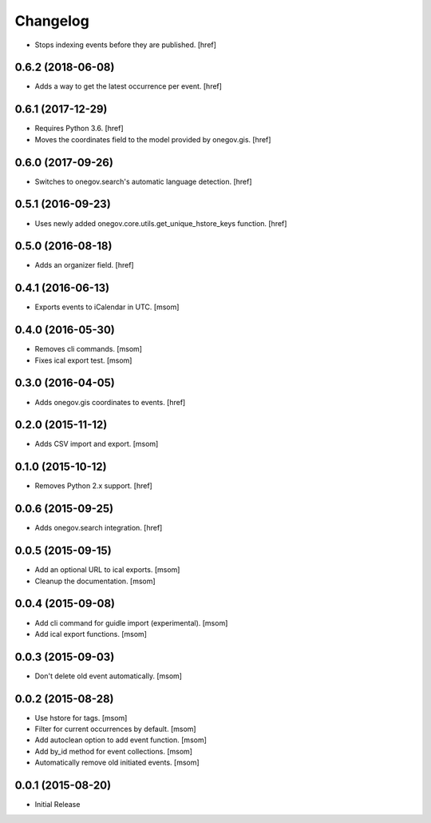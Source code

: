 Changelog
---------

- Stops indexing events before they are published.
  [href]

0.6.2 (2018-06-08)
~~~~~~~~~~~~~~~~~~~

- Adds a way to get the latest occurrence per event.
  [href]

0.6.1 (2017-12-29)
~~~~~~~~~~~~~~~~~~~

- Requires Python 3.6.
  [href]

- Moves the coordinates field to the model provided by onegov.gis.
  [href]

0.6.0 (2017-09-26)
~~~~~~~~~~~~~~~~~~~

- Switches to onegov.search's automatic language detection.
  [href]

0.5.1 (2016-09-23)
~~~~~~~~~~~~~~~~~~~

- Uses newly added onegov.core.utils.get_unique_hstore_keys function.
  [href]

0.5.0 (2016-08-18)
~~~~~~~~~~~~~~~~~~~

- Adds an organizer field.
  [href]

0.4.1 (2016-06-13)
~~~~~~~~~~~~~~~~~~~

- Exports events to iCalendar in UTC.
  [msom]

0.4.0 (2016-05-30)
~~~~~~~~~~~~~~~~~~~

- Removes cli commands.
  [msom]

- Fixes ical export test.
  [msom]

0.3.0 (2016-04-05)
~~~~~~~~~~~~~~~~~~~

- Adds onegov.gis coordinates to events.
  [href]

0.2.0 (2015-11-12)
~~~~~~~~~~~~~~~~~~~

- Adds CSV import and export.
  [msom]

0.1.0 (2015-10-12)
~~~~~~~~~~~~~~~~~~~

- Removes Python 2.x support.
  [href]

0.0.6 (2015-09-25)
~~~~~~~~~~~~~~~~~~~

- Adds onegov.search integration.
  [href]

0.0.5 (2015-09-15)
~~~~~~~~~~~~~~~~~~~

- Add an optional URL to ical exports.
  [msom]

- Cleanup the documentation.
  [msom]

0.0.4 (2015-09-08)
~~~~~~~~~~~~~~~~~~~

- Add cli command for guidle import (experimental).
  [msom]

- Add ical export functions.
  [msom]

0.0.3 (2015-09-03)
~~~~~~~~~~~~~~~~~~~

- Don't delete old event automatically.
  [msom]

0.0.2 (2015-08-28)
~~~~~~~~~~~~~~~~~~~

- Use hstore for tags.
  [msom]

- Filter for current occurrences by default.
  [msom]

- Add autoclean option to add event function.
  [msom]

- Add by_id method for event collections.
  [msom]

- Automatically remove old initiated events.
  [msom]

0.0.1 (2015-08-20)
~~~~~~~~~~~~~~~~~~~

- Initial Release
